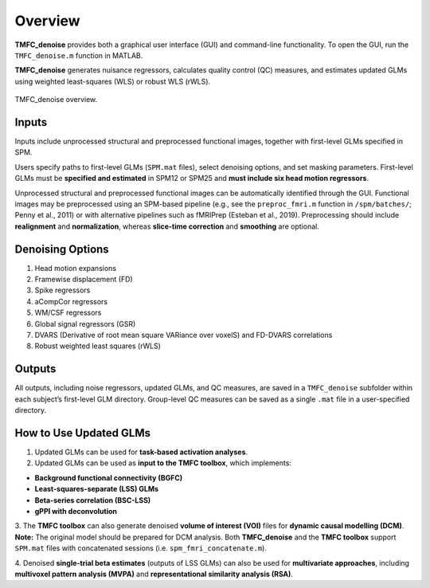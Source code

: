 .. _overview:

Overview
========

**TMFC_denoise** provides both a graphical user interface (GUI) and command-line functionality. 
To open the GUI, run the ``TMFC_denoise.m`` function in MATLAB.

**TMFC_denoise** generates nuisance regressors, calculates quality control (QC) measures, 
and estimates updated GLMs using weighted least-squares (WLS) or robust WLS (rWLS). 

.. figure:: _static/overview.svg
   :align: center
   :width: 100%

   TMFC_denoise overview.

Inputs
------

Inputs include unprocessed structural and preprocessed functional images, 
together with first-level GLMs specified in SPM. 

Users specify paths to first-level GLMs (``SPM.mat`` files), select denoising options, 
and set masking parameters. First-level GLMs must be **specified and estimated** in SPM12 or SPM25 and 
**must include six head motion regressors**. 

Unprocessed structural and preprocessed functional images can be automatically identified through the GUI. 
Functional images may be preprocessed using an SPM-based pipeline 
(e.g., see the ``preproc_fmri.m`` function in ``/spm/batches/``; Penny et al., 2011) 
or with alternative pipelines such as fMRIPrep (Esteban et al., 2019). 
Preprocessing should include **realignment** and **normalization**, whereas **slice-time correction** and **smoothing** are optional. 

Denoising Options
-----------------

1) Head motion expansions
2) Framewise displacement (FD)
3) Spike regressors
4) aCompCor regressors 
5) WM/CSF regressors
6) Global signal regressors (GSR)
7) DVARS (Derivative of root mean square VARiance over voxelS) and FD-DVARS correlations
8) Robust weighted least squares (rWLS)

Outputs
-------

All outputs, including noise regressors, updated GLMs, and QC measures, 
are saved in a ``TMFC_denoise`` subfolder within each subject’s first-level GLM directory. 
Group-level QC measures can be saved as a single ``.mat`` file in a user-specified directory.

How to Use Updated GLMs
-----------------------

1. Updated GLMs can be used for **task-based activation analyses**. 

2. Updated GLMs can be used as **input to the TMFC toolbox**, which implements:

- **Background functional connectivity (BGFC)**
- **Least-squares-separate (LSS) GLMs**
- **Beta-series correlation (BSC-LSS)**
- **gPPI with deconvolution**

3. The **TMFC toolbox** can also generate denoised **volume of interest (VOI)** files 
for **dynamic causal modelling (DCM)**. **Note:** The original model should be prepared for DCM analysis. 
Both **TMFC_denoise** and the **TMFC toolbox** support ``SPM.mat`` files with concatenated sessions (i.e. ``spm_fmri_concatenate.m``). 

4. Denoised **single-trial beta estimates** (outputs of LSS GLMs) can also be used for **multivariate approaches**, 
including **multivoxel pattern analysis (MVPA)** and **representational similarity analysis (RSA)**.

